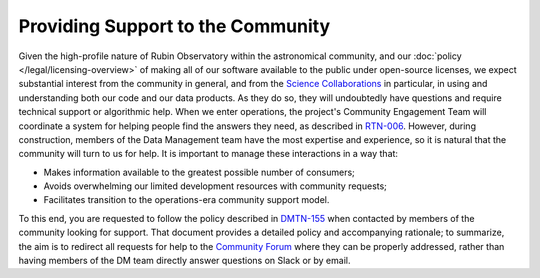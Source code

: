##################################
Providing Support to the Community
##################################

Given the high-profile nature of Rubin Observatory within the astronomical community, and our :doc:`policy </legal/licensing-overview>` of making all of our software available to the public under open-source licenses, we expect substantial interest from the community in general, and from the `Science Collaborations <https://www.lsstcorporation.org/science-collaborations>`_ in particular, in using and understanding both our code and our data products.
As they do so, they will undoubtedly have questions and require technical support or algorithmic help.
When we enter operations, the project's Community Engagement Team will coordinate a system for helping people find the answers they need, as described in `RTN-006 <https://rtn-006.lsst.io/>`_.
However, during construction, members of the Data Management team have the most expertise and experience, so it is natural that the community will turn to us for help.
It is important to manage these interactions in a way that:

- Makes information available to the greatest possible number of consumers;
- Avoids overwhelming our limited development resources with community requests;
- Facilitates transition to the operations-era community support model.

To this end, you are requested to follow the policy described in `DMTN-155 <https://dmtn-155.lsst.io/>`_ when contacted by members of the community looking for support.
That document provides a detailed policy and accompanying rationale; to summarize, the aim is to redirect all requests for help to the `Community Forum <https://community.lsst.org/>`_ where they can be properly addressed, rather than having members of the DM team directly answer questions on Slack or by email.
